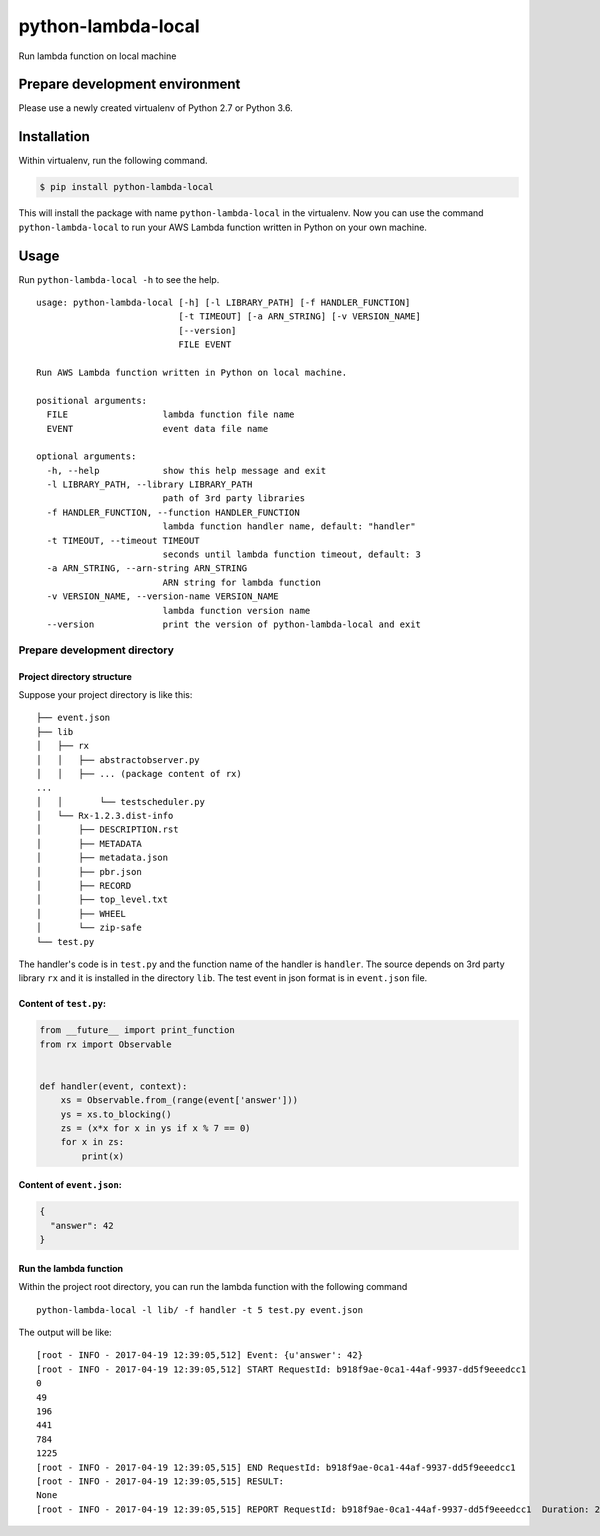 python-lambda-local
===================

|Join the chat at https://gitter.im/HDE/python-lambda-local| |wercker
status| |PyPI version|

Run lambda function on local machine

Prepare development environment
-------------------------------

Please use a newly created virtualenv of Python 2.7 or Python 3.6.

Installation
------------

Within virtualenv, run the following command.

.. code:: bash

    $ pip install python-lambda-local

This will install the package with name ``python-lambda-local`` in the
virtualenv. Now you can use the command ``python-lambda-local`` to run
your AWS Lambda function written in Python on your own machine.

Usage
-----

Run ``python-lambda-local -h`` to see the help.

::

    usage: python-lambda-local [-h] [-l LIBRARY_PATH] [-f HANDLER_FUNCTION]
                               [-t TIMEOUT] [-a ARN_STRING] [-v VERSION_NAME]
                               [--version]
                               FILE EVENT

    Run AWS Lambda function written in Python on local machine.

    positional arguments:
      FILE                  lambda function file name
      EVENT                 event data file name

    optional arguments:
      -h, --help            show this help message and exit
      -l LIBRARY_PATH, --library LIBRARY_PATH
                            path of 3rd party libraries
      -f HANDLER_FUNCTION, --function HANDLER_FUNCTION
                            lambda function handler name, default: "handler"
      -t TIMEOUT, --timeout TIMEOUT
                            seconds until lambda function timeout, default: 3
      -a ARN_STRING, --arn-string ARN_STRING
                            ARN string for lambda function
      -v VERSION_NAME, --version-name VERSION_NAME
                            lambda function version name
      --version             print the version of python-lambda-local and exit

Prepare development directory
~~~~~~~~~~~~~~~~~~~~~~~~~~~~~

Project directory structure
^^^^^^^^^^^^^^^^^^^^^^^^^^^

Suppose your project directory is like this:

::

    ├── event.json
    ├── lib
    │   ├── rx
    │   │   ├── abstractobserver.py
    │   │   ├── ... (package content of rx)
    ...
    │   │       └── testscheduler.py
    │   └── Rx-1.2.3.dist-info
    │       ├── DESCRIPTION.rst
    │       ├── METADATA
    │       ├── metadata.json
    │       ├── pbr.json
    │       ├── RECORD
    │       ├── top_level.txt
    │       ├── WHEEL
    │       └── zip-safe
    └── test.py

The handler's code is in ``test.py`` and the function name of the
handler is ``handler``. The source depends on 3rd party library ``rx``
and it is installed in the directory ``lib``. The test event in json
format is in ``event.json`` file.

Content of ``test.py``:
^^^^^^^^^^^^^^^^^^^^^^^

.. code:: python

    from __future__ import print_function
    from rx import Observable


    def handler(event, context):
        xs = Observable.from_(range(event['answer']))
        ys = xs.to_blocking()
        zs = (x*x for x in ys if x % 7 == 0)
        for x in zs:
            print(x)

Content of ``event.json``:
^^^^^^^^^^^^^^^^^^^^^^^^^^

.. code:: json

    {
      "answer": 42
    }

Run the lambda function
^^^^^^^^^^^^^^^^^^^^^^^

Within the project root directory, you can run the lambda function with
the following command

::

    python-lambda-local -l lib/ -f handler -t 5 test.py event.json

The output will be like:

::

    [root - INFO - 2017-04-19 12:39:05,512] Event: {u'answer': 42}
    [root - INFO - 2017-04-19 12:39:05,512] START RequestId: b918f9ae-0ca1-44af-9937-dd5f9eeedcc1
    0
    49
    196
    441
    784
    1225
    [root - INFO - 2017-04-19 12:39:05,515] END RequestId: b918f9ae-0ca1-44af-9937-dd5f9eeedcc1
    [root - INFO - 2017-04-19 12:39:05,515] RESULT:
    None
    [root - INFO - 2017-04-19 12:39:05,515] REPORT RequestId: b918f9ae-0ca1-44af-9937-dd5f9eeedcc1  Duration: 2.27 ms

.. |Join the chat at https://gitter.im/HDE/python-lambda-local| image:: https://badges.gitter.im/Join%20Chat.svg
   :target: https://gitter.im/HDE/python-lambda-local?utm_source=badge&utm_medium=badge&utm_campaign=pr-badge&utm_content=badge
.. |wercker status| image:: https://app.wercker.com/status/04f5bc5b7de3d5c6f13eb5b871035226/s
   :target: https://app.wercker.com/project/bykey/04f5bc5b7de3d5c6f13eb5b871035226
.. |PyPI version| image:: https://badge.fury.io/py/python-lambda-local.svg
   :target: https://badge.fury.io/py/python-lambda-local
